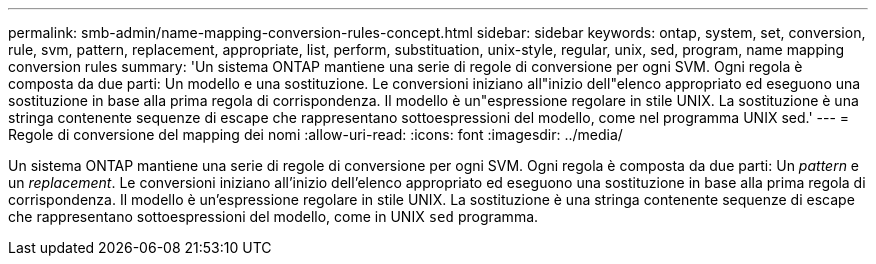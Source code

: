 ---
permalink: smb-admin/name-mapping-conversion-rules-concept.html 
sidebar: sidebar 
keywords: ontap, system, set, conversion, rule, svm, pattern, replacement, appropriate, list, perform, substituation, unix-style, regular, unix, sed, program, name mapping conversion rules 
summary: 'Un sistema ONTAP mantiene una serie di regole di conversione per ogni SVM. Ogni regola è composta da due parti: Un modello e una sostituzione. Le conversioni iniziano all"inizio dell"elenco appropriato ed eseguono una sostituzione in base alla prima regola di corrispondenza. Il modello è un"espressione regolare in stile UNIX. La sostituzione è una stringa contenente sequenze di escape che rappresentano sottoespressioni del modello, come nel programma UNIX sed.' 
---
= Regole di conversione del mapping dei nomi
:allow-uri-read: 
:icons: font
:imagesdir: ../media/


[role="lead"]
Un sistema ONTAP mantiene una serie di regole di conversione per ogni SVM. Ogni regola è composta da due parti: Un _pattern_ e un _replacement_. Le conversioni iniziano all'inizio dell'elenco appropriato ed eseguono una sostituzione in base alla prima regola di corrispondenza. Il modello è un'espressione regolare in stile UNIX. La sostituzione è una stringa contenente sequenze di escape che rappresentano sottoespressioni del modello, come in UNIX `sed` programma.

